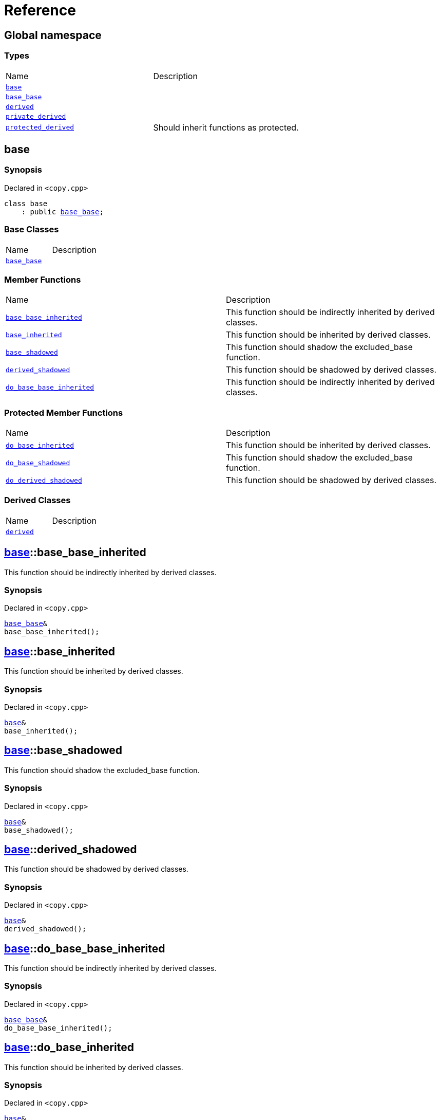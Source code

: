 = Reference
:mrdocs:

[#index]
== Global namespace

=== Types

[cols=2]
|===
| Name
| Description
| <<base,`base`>> 
| 
| <<base_base,`base&lowbar;base`>> 
| 
| <<derived,`derived`>> 
| 
| <<private_derived,`private&lowbar;derived`>> 
| 
| <<protected_derived,`protected&lowbar;derived`>> 
| Should inherit functions as protected&period;
|===

[#base]
== base

=== Synopsis

Declared in `&lt;copy&period;cpp&gt;`

[source,cpp,subs="verbatim,replacements,macros,-callouts"]
----
class base
    : public <<base_base,base&lowbar;base>>;
----

=== Base Classes

[,cols=2]
|===
| Name
| Description
| `<<base_base,base&lowbar;base>>`
| 
|===

=== Member Functions

[cols=2]
|===
| Name
| Description
| <<base-base_base_inherited,`base&lowbar;base&lowbar;inherited`>> 
| This function should be indirectly inherited by derived classes&period;
| <<base-base_inherited,`base&lowbar;inherited`>> 
| This function should be inherited by derived classes&period;
| <<base-base_shadowed,`base&lowbar;shadowed`>> 
| This function should shadow the excluded&lowbar;base function&period;
| <<base-derived_shadowed,`derived&lowbar;shadowed`>> 
| This function should be shadowed by derived classes&period;
| <<base-do_base_base_inherited,`do&lowbar;base&lowbar;base&lowbar;inherited`>> 
| This function should be indirectly inherited by derived classes&period;
|===

=== Protected Member Functions

[cols=2]
|===
| Name
| Description
| <<base-do_base_inherited,`do&lowbar;base&lowbar;inherited`>> 
| This function should be inherited by derived classes&period;
| <<base-do_base_shadowed,`do&lowbar;base&lowbar;shadowed`>> 
| This function should shadow the excluded&lowbar;base function&period;
| <<base-do_derived_shadowed,`do&lowbar;derived&lowbar;shadowed`>> 
| This function should be shadowed by derived classes&period;
|===

=== Derived Classes

[,cols=2]
|===
| Name
| Description
| <<derived,`derived`>>
| 
|===

[#base-base_base_inherited]
== <<base,base>>::base&lowbar;base&lowbar;inherited

This function should be indirectly inherited by derived classes&period;

=== Synopsis

Declared in `&lt;copy&period;cpp&gt;`

[source,cpp,subs="verbatim,replacements,macros,-callouts"]
----
<<base_base,base&lowbar;base>>&
base&lowbar;base&lowbar;inherited();
----

[#base-base_inherited]
== <<base,base>>::base&lowbar;inherited

This function should be inherited by derived classes&period;

=== Synopsis

Declared in `&lt;copy&period;cpp&gt;`

[source,cpp,subs="verbatim,replacements,macros,-callouts"]
----
<<base,base>>&
base&lowbar;inherited();
----

[#base-base_shadowed]
== <<base,base>>::base&lowbar;shadowed

This function should shadow the excluded&lowbar;base function&period;

=== Synopsis

Declared in `&lt;copy&period;cpp&gt;`

[source,cpp,subs="verbatim,replacements,macros,-callouts"]
----
<<base,base>>&
base&lowbar;shadowed();
----

[#base-derived_shadowed]
== <<base,base>>::derived&lowbar;shadowed

This function should be shadowed by derived classes&period;

=== Synopsis

Declared in `&lt;copy&period;cpp&gt;`

[source,cpp,subs="verbatim,replacements,macros,-callouts"]
----
<<base,base>>&
derived&lowbar;shadowed();
----

[#base-do_base_base_inherited]
== <<base,base>>::do&lowbar;base&lowbar;base&lowbar;inherited

This function should be indirectly inherited by derived classes&period;

=== Synopsis

Declared in `&lt;copy&period;cpp&gt;`

[source,cpp,subs="verbatim,replacements,macros,-callouts"]
----
<<base_base,base&lowbar;base>>&
do&lowbar;base&lowbar;base&lowbar;inherited();
----

[#base-do_base_inherited]
== <<base,base>>::do&lowbar;base&lowbar;inherited

This function should be inherited by derived classes&period;

=== Synopsis

Declared in `&lt;copy&period;cpp&gt;`

[source,cpp,subs="verbatim,replacements,macros,-callouts"]
----
<<base,base>>&
do&lowbar;base&lowbar;inherited();
----

[#base-do_base_shadowed]
== <<base,base>>::do&lowbar;base&lowbar;shadowed

This function should shadow the excluded&lowbar;base function&period;

=== Synopsis

Declared in `&lt;copy&period;cpp&gt;`

[source,cpp,subs="verbatim,replacements,macros,-callouts"]
----
<<base,base>>&
do&lowbar;base&lowbar;shadowed();
----

[#base-do_derived_shadowed]
== <<base,base>>::do&lowbar;derived&lowbar;shadowed

This function should be shadowed by derived classes&period;

=== Synopsis

Declared in `&lt;copy&period;cpp&gt;`

[source,cpp,subs="verbatim,replacements,macros,-callouts"]
----
<<base,base>>&
do&lowbar;derived&lowbar;shadowed();
----

[#base_base]
== base&lowbar;base

=== Synopsis

Declared in `&lt;copy&period;cpp&gt;`

[source,cpp,subs="verbatim,replacements,macros,-callouts"]
----
class base&lowbar;base;
----

=== Member Functions

[cols=2]
|===
| Name
| Description
| <<base_base-base_base_inherited,`base&lowbar;base&lowbar;inherited`>> 
| This function should be indirectly inherited by derived classes&period;
| <<base_base-do_base_base_inherited,`do&lowbar;base&lowbar;base&lowbar;inherited`>> 
| This function should be indirectly inherited by derived classes&period;
|===

=== Derived Classes

[,cols=2]
|===
| Name
| Description
| <<base,`base`>>
| 
|===

[#base_base-base_base_inherited]
== <<base_base,base&lowbar;base>>::base&lowbar;base&lowbar;inherited

This function should be indirectly inherited by derived classes&period;

=== Synopsis

Declared in `&lt;copy&period;cpp&gt;`

[source,cpp,subs="verbatim,replacements,macros,-callouts"]
----
<<base_base,base&lowbar;base>>&
base&lowbar;base&lowbar;inherited();
----

[#base_base-do_base_base_inherited]
== <<base_base,base&lowbar;base>>::do&lowbar;base&lowbar;base&lowbar;inherited

This function should be indirectly inherited by derived classes&period;

=== Synopsis

Declared in `&lt;copy&period;cpp&gt;`

[source,cpp,subs="verbatim,replacements,macros,-callouts"]
----
<<base_base,base&lowbar;base>>&
do&lowbar;base&lowbar;base&lowbar;inherited();
----

[#derived]
== derived

=== Synopsis

Declared in `&lt;copy&period;cpp&gt;`

[source,cpp,subs="verbatim,replacements,macros,-callouts"]
----
class derived
    : public <<base,base>>
    , public excluded&lowbar;base;
----

=== Base Classes

[,cols=2]
|===
| Name
| Description
| `<<base,base>>`
| 
| `excluded&lowbar;base`
| 
|===

=== Member Functions

[cols=2]
|===
| Name
| Description
| <<derived-base_base_inherited,`base&lowbar;base&lowbar;inherited`>> 
| This function should be indirectly inherited by derived classes&period;
| <<derived-base_inherited,`base&lowbar;inherited`>> 
| This function should be inherited by derived classes&period;
| <<derived-base_shadowed,`base&lowbar;shadowed`>> 
| This function should shadow the excluded&lowbar;base function&period;
| <<derived-derived_shadowed,`derived&lowbar;shadowed`>> 
| This function should shadow the base class function&period;
| <<derived-do_base_base_inherited,`do&lowbar;base&lowbar;base&lowbar;inherited`>> 
| This function should be indirectly inherited by derived classes&period;
| <<derived-do_derived_shadowed-0a,`do&lowbar;derived&lowbar;shadowed`>> 
| This function should shadow the base class function&period;
| <<derived-excluded_inherited,`excluded&lowbar;inherited`>> 
| This function should be inherited by derived classes&period;
|===

=== Protected Member Functions

[cols=2]
|===
| Name
| Description
| <<derived-do_base_inherited,`do&lowbar;base&lowbar;inherited`>> 
| This function should be inherited by derived classes&period;
| <<derived-do_base_shadowed,`do&lowbar;base&lowbar;shadowed`>> 
| This function should shadow the excluded&lowbar;base function&period;
| <<derived-do_derived_shadowed-0d,`do&lowbar;derived&lowbar;shadowed`>> 
| This function should be shadowed by derived classes&period;
| <<derived-do_excluded_inherited,`do&lowbar;excluded&lowbar;inherited`>> 
| This function should be inherited by derived classes&period;
| <<derived-do_shadowed,`do&lowbar;shadowed`>> 
| This function should be shadowed by derived classes&period;
|===

[#derived-base_base_inherited]
== <<derived,derived>>::base&lowbar;base&lowbar;inherited

This function should be indirectly inherited by derived classes&period;

=== Synopsis

Declared in `&lt;copy&period;cpp&gt;`

[source,cpp,subs="verbatim,replacements,macros,-callouts"]
----
<<base_base,base&lowbar;base>>&
base&lowbar;base&lowbar;inherited();
----

[#derived-base_inherited]
== <<derived,derived>>::base&lowbar;inherited

This function should be inherited by derived classes&period;

=== Synopsis

Declared in `&lt;copy&period;cpp&gt;`

[source,cpp,subs="verbatim,replacements,macros,-callouts"]
----
<<base,base>>&
base&lowbar;inherited();
----

[#derived-base_shadowed]
== <<derived,derived>>::base&lowbar;shadowed

This function should shadow the excluded&lowbar;base function&period;

=== Synopsis

Declared in `&lt;copy&period;cpp&gt;`

[source,cpp,subs="verbatim,replacements,macros,-callouts"]
----
<<base,base>>&
base&lowbar;shadowed();
----

[#derived-derived_shadowed]
== <<derived,derived>>::derived&lowbar;shadowed

This function should shadow the base class function&period;

=== Synopsis

Declared in `&lt;copy&period;cpp&gt;`

[source,cpp,subs="verbatim,replacements,macros,-callouts"]
----
<<derived,derived>>&
derived&lowbar;shadowed();
----

[#derived-do_base_base_inherited]
== <<derived,derived>>::do&lowbar;base&lowbar;base&lowbar;inherited

This function should be indirectly inherited by derived classes&period;

=== Synopsis

Declared in `&lt;copy&period;cpp&gt;`

[source,cpp,subs="verbatim,replacements,macros,-callouts"]
----
<<base_base,base&lowbar;base>>&
do&lowbar;base&lowbar;base&lowbar;inherited();
----

[#derived-do_derived_shadowed-0a]
== <<derived,derived>>::do&lowbar;derived&lowbar;shadowed

This function should shadow the base class function&period;

=== Synopsis

Declared in `&lt;copy&period;cpp&gt;`

[source,cpp,subs="verbatim,replacements,macros,-callouts"]
----
<<derived,derived>>&
do&lowbar;derived&lowbar;shadowed();
----

[#derived-excluded_inherited]
== <<derived,derived>>::excluded&lowbar;inherited

This function should be inherited by derived classes&period;

=== Synopsis

Declared in `&lt;copy&period;cpp&gt;`

[source,cpp,subs="verbatim,replacements,macros,-callouts"]
----
excluded&lowbar;base&
excluded&lowbar;inherited();
----

[#derived-do_base_inherited]
== <<derived,derived>>::do&lowbar;base&lowbar;inherited

This function should be inherited by derived classes&period;

=== Synopsis

Declared in `&lt;copy&period;cpp&gt;`

[source,cpp,subs="verbatim,replacements,macros,-callouts"]
----
<<base,base>>&
do&lowbar;base&lowbar;inherited();
----

[#derived-do_base_shadowed]
== <<derived,derived>>::do&lowbar;base&lowbar;shadowed

This function should shadow the excluded&lowbar;base function&period;

=== Synopsis

Declared in `&lt;copy&period;cpp&gt;`

[source,cpp,subs="verbatim,replacements,macros,-callouts"]
----
<<base,base>>&
do&lowbar;base&lowbar;shadowed();
----

[#derived-do_derived_shadowed-0d]
== <<derived,derived>>::do&lowbar;derived&lowbar;shadowed

This function should be shadowed by derived classes&period;

=== Synopsis

Declared in `&lt;copy&period;cpp&gt;`

[source,cpp,subs="verbatim,replacements,macros,-callouts"]
----
<<base,base>>&
do&lowbar;derived&lowbar;shadowed();
----

[#derived-do_excluded_inherited]
== <<derived,derived>>::do&lowbar;excluded&lowbar;inherited

This function should be inherited by derived classes&period;

=== Synopsis

Declared in `&lt;copy&period;cpp&gt;`

[source,cpp,subs="verbatim,replacements,macros,-callouts"]
----
excluded&lowbar;base&
do&lowbar;excluded&lowbar;inherited();
----

[#derived-do_shadowed]
== <<derived,derived>>::do&lowbar;shadowed

This function should be shadowed by derived classes&period;

=== Synopsis

Declared in `&lt;copy&period;cpp&gt;`

[source,cpp,subs="verbatim,replacements,macros,-callouts"]
----
excluded&lowbar;base&
do&lowbar;shadowed();
----

[#private_derived]
== private&lowbar;derived

=== Synopsis

Declared in `&lt;copy&period;cpp&gt;`

[source,cpp,subs="verbatim,replacements,macros,-callouts"]
----
class private&lowbar;derived
    : <<base,base>>
    , excluded&lowbar;base;
----

=== Member Functions

[cols=2]
|===
| Name
| Description
| <<private_derived-derived_shadowed,`derived&lowbar;shadowed`>> 
| This function should shadow the base class function&period;
| <<private_derived-do_derived_shadowed,`do&lowbar;derived&lowbar;shadowed`>> 
| This function should shadow the base class function&period;
|===

[#private_derived-derived_shadowed]
== <<private_derived,private&lowbar;derived>>::derived&lowbar;shadowed

This function should shadow the base class function&period;

=== Synopsis

Declared in `&lt;copy&period;cpp&gt;`

[source,cpp,subs="verbatim,replacements,macros,-callouts"]
----
<<private_derived,private&lowbar;derived>>&
derived&lowbar;shadowed();
----

[#private_derived-do_derived_shadowed]
== <<private_derived,private&lowbar;derived>>::do&lowbar;derived&lowbar;shadowed

This function should shadow the base class function&period;

=== Synopsis

Declared in `&lt;copy&period;cpp&gt;`

[source,cpp,subs="verbatim,replacements,macros,-callouts"]
----
<<private_derived,private&lowbar;derived>>&
do&lowbar;derived&lowbar;shadowed();
----

[#protected_derived]
== protected&lowbar;derived

Should inherit functions as protected&period;

=== Synopsis

Declared in `&lt;copy&period;cpp&gt;`

[source,cpp,subs="verbatim,replacements,macros,-callouts"]
----
class protected&lowbar;derived
    : protected <<base,base>>
    , protected excluded&lowbar;base;
----

=== Member Functions

[cols=2]
|===
| Name
| Description
| <<protected_derived-derived_shadowed-0a,`derived&lowbar;shadowed`>> 
| This function should shadow the base class function&period;
| <<protected_derived-do_derived_shadowed-0e,`do&lowbar;derived&lowbar;shadowed`>> 
| This function should shadow the base class function&period;
|===

=== Protected Member Functions

[cols=2]
|===
| Name
| Description
| <<protected_derived-base_base_inherited,`base&lowbar;base&lowbar;inherited`>> 
| This function should be indirectly inherited by derived classes&period;
| <<protected_derived-base_inherited,`base&lowbar;inherited`>> 
| This function should be inherited by derived classes&period;
| <<protected_derived-base_shadowed,`base&lowbar;shadowed`>> 
| This function should shadow the excluded&lowbar;base function&period;
| <<protected_derived-derived_shadowed-0f,`derived&lowbar;shadowed`>> 
| This function should be shadowed by derived classes&period;
| <<protected_derived-do_base_base_inherited,`do&lowbar;base&lowbar;base&lowbar;inherited`>> 
| This function should be indirectly inherited by derived classes&period;
| <<protected_derived-do_base_inherited,`do&lowbar;base&lowbar;inherited`>> 
| This function should be inherited by derived classes&period;
| <<protected_derived-do_base_shadowed,`do&lowbar;base&lowbar;shadowed`>> 
| This function should shadow the excluded&lowbar;base function&period;
| <<protected_derived-do_derived_shadowed-06,`do&lowbar;derived&lowbar;shadowed`>> 
| This function should be shadowed by derived classes&period;
| <<protected_derived-do_excluded_inherited,`do&lowbar;excluded&lowbar;inherited`>> 
| This function should be inherited by derived classes&period;
| <<protected_derived-do_shadowed,`do&lowbar;shadowed`>> 
| This function should be shadowed by derived classes&period;
| <<protected_derived-excluded_inherited,`excluded&lowbar;inherited`>> 
| This function should be inherited by derived classes&period;
|===

[#protected_derived-derived_shadowed-0a]
== <<protected_derived,protected&lowbar;derived>>::derived&lowbar;shadowed

This function should shadow the base class function&period;

=== Synopsis

Declared in `&lt;copy&period;cpp&gt;`

[source,cpp,subs="verbatim,replacements,macros,-callouts"]
----
<<protected_derived,protected&lowbar;derived>>&
derived&lowbar;shadowed();
----

[#protected_derived-do_derived_shadowed-0e]
== <<protected_derived,protected&lowbar;derived>>::do&lowbar;derived&lowbar;shadowed

This function should shadow the base class function&period;

=== Synopsis

Declared in `&lt;copy&period;cpp&gt;`

[source,cpp,subs="verbatim,replacements,macros,-callouts"]
----
<<protected_derived,protected&lowbar;derived>>&
do&lowbar;derived&lowbar;shadowed();
----

[#protected_derived-base_base_inherited]
== <<protected_derived,protected&lowbar;derived>>::base&lowbar;base&lowbar;inherited

This function should be indirectly inherited by derived classes&period;

=== Synopsis

Declared in `&lt;copy&period;cpp&gt;`

[source,cpp,subs="verbatim,replacements,macros,-callouts"]
----
<<base_base,base&lowbar;base>>&
base&lowbar;base&lowbar;inherited();
----

[#protected_derived-base_inherited]
== <<protected_derived,protected&lowbar;derived>>::base&lowbar;inherited

This function should be inherited by derived classes&period;

=== Synopsis

Declared in `&lt;copy&period;cpp&gt;`

[source,cpp,subs="verbatim,replacements,macros,-callouts"]
----
<<base,base>>&
base&lowbar;inherited();
----

[#protected_derived-base_shadowed]
== <<protected_derived,protected&lowbar;derived>>::base&lowbar;shadowed

This function should shadow the excluded&lowbar;base function&period;

=== Synopsis

Declared in `&lt;copy&period;cpp&gt;`

[source,cpp,subs="verbatim,replacements,macros,-callouts"]
----
<<base,base>>&
base&lowbar;shadowed();
----

[#protected_derived-derived_shadowed-0f]
== <<protected_derived,protected&lowbar;derived>>::derived&lowbar;shadowed

This function should be shadowed by derived classes&period;

=== Synopsis

Declared in `&lt;copy&period;cpp&gt;`

[source,cpp,subs="verbatim,replacements,macros,-callouts"]
----
<<base,base>>&
derived&lowbar;shadowed();
----

[#protected_derived-do_base_base_inherited]
== <<protected_derived,protected&lowbar;derived>>::do&lowbar;base&lowbar;base&lowbar;inherited

This function should be indirectly inherited by derived classes&period;

=== Synopsis

Declared in `&lt;copy&period;cpp&gt;`

[source,cpp,subs="verbatim,replacements,macros,-callouts"]
----
<<base_base,base&lowbar;base>>&
do&lowbar;base&lowbar;base&lowbar;inherited();
----

[#protected_derived-do_base_inherited]
== <<protected_derived,protected&lowbar;derived>>::do&lowbar;base&lowbar;inherited

This function should be inherited by derived classes&period;

=== Synopsis

Declared in `&lt;copy&period;cpp&gt;`

[source,cpp,subs="verbatim,replacements,macros,-callouts"]
----
<<base,base>>&
do&lowbar;base&lowbar;inherited();
----

[#protected_derived-do_base_shadowed]
== <<protected_derived,protected&lowbar;derived>>::do&lowbar;base&lowbar;shadowed

This function should shadow the excluded&lowbar;base function&period;

=== Synopsis

Declared in `&lt;copy&period;cpp&gt;`

[source,cpp,subs="verbatim,replacements,macros,-callouts"]
----
<<base,base>>&
do&lowbar;base&lowbar;shadowed();
----

[#protected_derived-do_derived_shadowed-06]
== <<protected_derived,protected&lowbar;derived>>::do&lowbar;derived&lowbar;shadowed

This function should be shadowed by derived classes&period;

=== Synopsis

Declared in `&lt;copy&period;cpp&gt;`

[source,cpp,subs="verbatim,replacements,macros,-callouts"]
----
<<base,base>>&
do&lowbar;derived&lowbar;shadowed();
----

[#protected_derived-do_excluded_inherited]
== <<protected_derived,protected&lowbar;derived>>::do&lowbar;excluded&lowbar;inherited

This function should be inherited by derived classes&period;

=== Synopsis

Declared in `&lt;copy&period;cpp&gt;`

[source,cpp,subs="verbatim,replacements,macros,-callouts"]
----
excluded&lowbar;base&
do&lowbar;excluded&lowbar;inherited();
----

[#protected_derived-do_shadowed]
== <<protected_derived,protected&lowbar;derived>>::do&lowbar;shadowed

This function should be shadowed by derived classes&period;

=== Synopsis

Declared in `&lt;copy&period;cpp&gt;`

[source,cpp,subs="verbatim,replacements,macros,-callouts"]
----
excluded&lowbar;base&
do&lowbar;shadowed();
----

[#protected_derived-excluded_inherited]
== <<protected_derived,protected&lowbar;derived>>::excluded&lowbar;inherited

This function should be inherited by derived classes&period;

=== Synopsis

Declared in `&lt;copy&period;cpp&gt;`

[source,cpp,subs="verbatim,replacements,macros,-callouts"]
----
excluded&lowbar;base&
excluded&lowbar;inherited();
----


[.small]#Created with https://www.mrdocs.com[MrDocs]#
